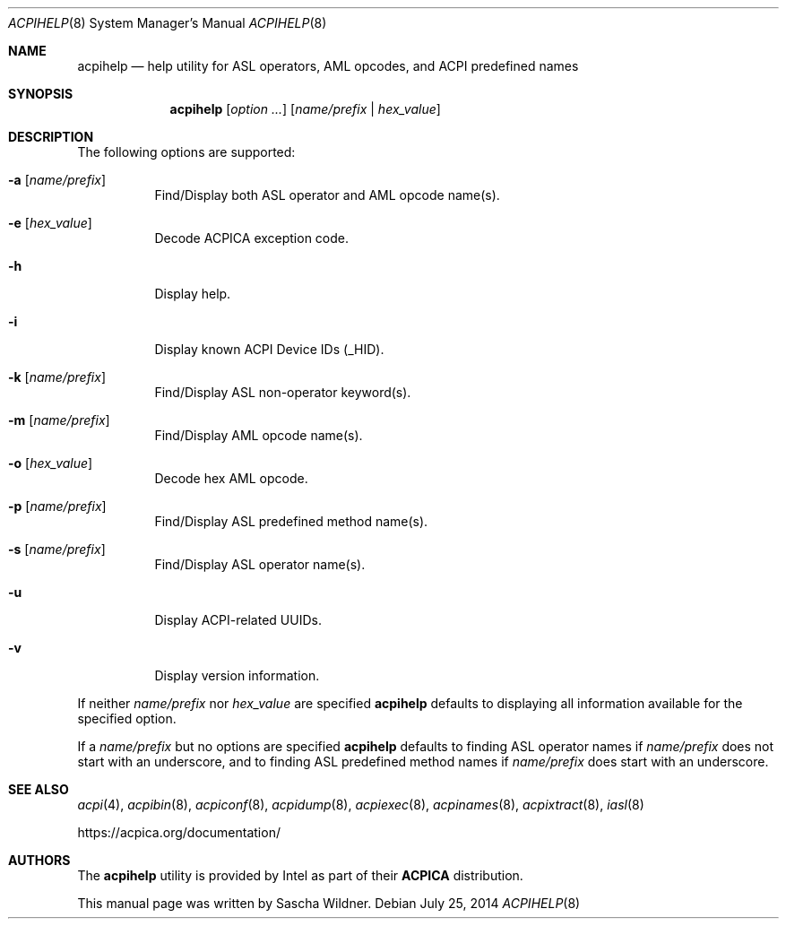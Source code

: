 .\"
.\" Copyright (c) 2014 The DragonFly Project.  All rights reserved.
.\"
.\" Redistribution and use in source and binary forms, with or without
.\" modification, are permitted provided that the following conditions
.\" are met:
.\"
.\" 1. Redistributions of source code must retain the above copyright
.\"    notice, this list of conditions and the following disclaimer.
.\" 2. Redistributions in binary form must reproduce the above copyright
.\"    notice, this list of conditions and the following disclaimer in
.\"    the documentation and/or other materials provided with the
.\"    distribution.
.\" 3. Neither the name of The DragonFly Project nor the names of its
.\"    contributors may be used to endorse or promote products derived
.\"    from this software without specific, prior written permission.
.\"
.\" THIS SOFTWARE IS PROVIDED BY THE COPYRIGHT HOLDERS AND CONTRIBUTORS
.\" ``AS IS'' AND ANY EXPRESS OR IMPLIED WARRANTIES, INCLUDING, BUT NOT
.\" LIMITED TO, THE IMPLIED WARRANTIES OF MERCHANTABILITY AND FITNESS
.\" FOR A PARTICULAR PURPOSE ARE DISCLAIMED.  IN NO EVENT SHALL THE
.\" COPYRIGHT HOLDERS OR CONTRIBUTORS BE LIABLE FOR ANY DIRECT, INDIRECT,
.\" INCIDENTAL, SPECIAL, EXEMPLARY OR CONSEQUENTIAL DAMAGES (INCLUDING,
.\" BUT NOT LIMITED TO, PROCUREMENT OF SUBSTITUTE GOODS OR SERVICES;
.\" LOSS OF USE, DATA, OR PROFITS; OR BUSINESS INTERRUPTION) HOWEVER CAUSED
.\" AND ON ANY THEORY OF LIABILITY, WHETHER IN CONTRACT, STRICT LIABILITY,
.\" OR TORT (INCLUDING NEGLIGENCE OR OTHERWISE) ARISING IN ANY WAY OUT
.\" OF THE USE OF THIS SOFTWARE, EVEN IF ADVISED OF THE POSSIBILITY OF
.\" SUCH DAMAGE.
.\"
.Dd July 25, 2014
.Dt ACPIHELP 8
.Os
.Sh NAME
.Nm acpihelp
.Nd help utility for ASL operators, AML opcodes, and ACPI predefined names
.Sh SYNOPSIS
.Nm
.Op Ar option ...
.Op Ar name/prefix | hex_value
.Sh DESCRIPTION
The following options are supported:
.Bl -tag -width indent
.It Fl a Op Ar name/prefix
Find/Display both ASL operator and AML opcode name(s).
.It Fl e Op Ar hex_value
Decode ACPICA exception code.
.It Fl h
Display help.
.It Fl i
Display known ACPI Device IDs (_HID).
.It Fl k Op Ar name/prefix
Find/Display ASL non-operator keyword(s).
.It Fl m Op Ar name/prefix
Find/Display AML opcode name(s).
.It Fl o Op Ar hex_value
Decode hex AML opcode.
.It Fl p Op Ar name/prefix
Find/Display ASL predefined method name(s).
.It Fl s Op Ar name/prefix
Find/Display ASL operator name(s).
.It Fl u
Display ACPI-related UUIDs.
.It Fl v
Display version information.
.El
.Pp
If neither
.Ar name/prefix
nor
.Ar hex_value
are specified
.Nm
defaults to displaying all information available for the specified option.
.Pp
If a
.Ar name/prefix
but no options are specified
.Nm
defaults to finding ASL operator names if
.Ar name/prefix
does not start with an underscore, and to finding ASL predefined method
names if
.Ar name/prefix
does start with an underscore.
.Sh SEE ALSO
.Xr acpi 4 ,
.Xr acpibin 8 ,
.Xr acpiconf 8 ,
.Xr acpidump 8 ,
.Xr acpiexec 8 ,
.Xr acpinames 8 ,
.Xr acpixtract 8 ,
.Xr iasl 8
.Pp
.Lk https://acpica.org/documentation/
.Sh AUTHORS
The
.Nm
utility is provided by
.Tn Intel
as part of their
.Sy ACPICA
distribution.
.Pp
This manual page was written by
.An Sascha Wildner .
